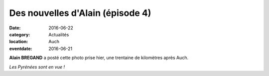 Des nouvelles d'Alain (épisode 4)
=================================

:date: 2016-06-22
:category: Actualités
:location: Auch
:eventdate: 2016-06-21

**Alain BREGAND** a posté cette photo prise hier, une trentaine de kilomètres après Auch.

.. image:: http://assets.acr-dijon.org/ab164.jpg

*Les Pyrénées sont en vue !*
